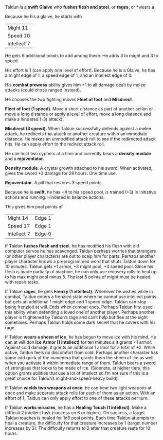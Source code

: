 #+HTML_HEAD: <link rel="stylesheet" type="text/css" href="sans.css" />
#+OPTIONS: toc:nil
#+OPTIONS: num:nil
#+OPTIONS: html-postamble:nil

Taldun is a *swift* *Glaive* who *fushes flesh and steel*, or *rages*, or *wears a


Because he his a glaive, he starts with

| Might 11    |
| Speed 10    |
| Intellect 7 |

He gets 6 additional points to add among these. He adds 3 to might and
3 to speed.

His effort is 1 (can apply one level of effort). Because he is a
Glaive, he has a might edge of 1, a speed edge of 1, and an intellect
edge of 0.

His *combat prowess* ability gives him +1 to all damage dealt by melee
attacks (could chose ranged instead).

He chooses the two fighting moves *Fleet of foot* and *Misdirect*.

*Fleet of foot (1 speed)*. Move a short distance as part of another
action or move a long distance or apply a level of effort, move a long
distance and make a hindered (-3) attack).

*Misdirect (3 speed)*. When Taldun successfully defends against a melee
attack, he redirects that attack to another creature within an
immediate distance. He makes an unmodified attack roll to see if the
redirected attack hits. He can apply effort to the redirect attack
roll.

He can hold two cyphers at a time and currently bears a *density module*
and a *rejuventator*.

*Density module*. A crystal growth attached to his sword. When
activated, gives the sword +2 damage for 28 hours. One time use.

*Rejuventator*. A pill that restores 3 speed points.

Because he is *swift*, he has +4 to his speed pool, is trained (+3) in
initiative actions and running. Hindered in balance actions.

This gives him pool points of

| Might 14    | Edge 1 |
| Speed 17    | Edge 1 |
| Intellect 7 | Edge 0 |

If Taldun *fushes flesh and steel*, he has modified his flesh with old
computer servos he has scavenged. Taldun perhaps worries that
strangers (or other player characters) are out to scalp him for
parts. Perhaps another player character knows a preprogrammed word
that shuts Taldun down for 10 minutes. Taldun gets +1 armor, +3 might
pool, +3 speed pool. Since his flesh is made partially of machine, he
can only use recovery rolls to heal up to his max might pool
minus 5. The last 5 points of might must be healed with repair tasks.

If Taldun *rages*, he gets *Frenzy (1 intellect)*. Whenever he wishes
while in combat, Taldun enters a frenzied state where he cannot use
intellect points but gets an additional 1 might edge and 1 speed
edge. Taldun can stop being frenzied at will. Ends when combat
ends. Perhaps Taldun first used this ability when defending a loved
one of another player. Perhaps another player is frightened by
Taldun’s rage and can’t help but flee at the sight sometimes. Perhaps
Taldun holds some dark secret that he covers with his rage.

If Taldun *wears a sheen of ice*, he has begun to move ice with his
mind. He can at will don *Ice Armor (1 intellect)* for ten minutes.s It
grants +1 armor. Against cold damage, it grants an additional 1 armor
for a total of +2. While active, Taldun feels no discomfort from
cold. Perhaps another character has some odd quirk of the numenera
that grants them the sheen of ice as well when you activate it within
immediate range of them. Taldun bears a sword of stronglass that looks
to be made of ice. (Sidenote, at higher tiers, this option grants
abilities that use a lot of intellect so I’m not sure if this is a
great choice for Taldun’s might-and-speed-heavy build).

If Taldun *wields two weapons at once*, he can bear two light weapons at
once and make separate attack rolls for each of them as an
action. With an effort of 1, Taldun can only apply effort to one of
these attacks per turn.

If Taldun *works miracles*, he has a *Healing Touch (1 intellect)*. Make a
difficult 2 intellect task (success on 6 or higher). On success, a
target Taldun touches is healed for 1d6 pool points. Each time Taldun
attempts to heal a creature, the difficulty for that creature
increases by 1 (target number increases by 3). The difficulty returns
to 2 after that creature rests for 10 hours.
